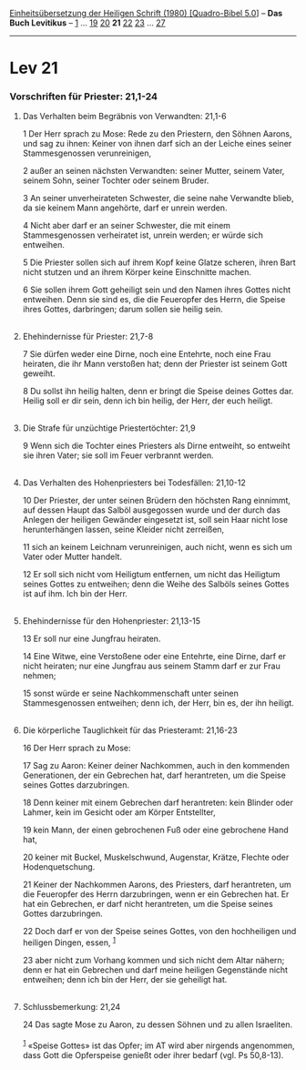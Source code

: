 :PROPERTIES:
:ID:       ff693396-0822-4a24-a3c7-3bfd4d59e17b
:END:
<<navbar>>
[[../index.html][Einheitsübersetzung der Heiligen Schrift (1980)
[Quadro-Bibel 5.0]]] -- *Das Buch Levitikus* -- [[file:Lev_1.html][1]]
... [[file:Lev_19.html][19]] [[file:Lev_20.html][20]] *21*
[[file:Lev_22.html][22]] [[file:Lev_23.html][23]] ...
[[file:Lev_27.html][27]]

--------------

* Lev 21
  :PROPERTIES:
  :CUSTOM_ID: lev-21
  :END:

<<verses>>

<<v1>>
*** Vorschriften für Priester: 21,1-24
    :PROPERTIES:
    :CUSTOM_ID: vorschriften-für-priester-211-24
    :END:
**** Das Verhalten beim Begräbnis von Verwandten: 21,1-6
     :PROPERTIES:
     :CUSTOM_ID: das-verhalten-beim-begräbnis-von-verwandten-211-6
     :END:
1 Der Herr sprach zu Mose: Rede zu den Priestern, den Söhnen Aarons, und
sag zu ihnen: Keiner von ihnen darf sich an der Leiche eines seiner
Stammesgenossen verunreinigen,

<<v2>>
2 außer an seinen nächsten Verwandten: seiner Mutter, seinem Vater,
seinem Sohn, seiner Tochter oder seinem Bruder.

<<v3>>
3 An seiner unverheirateten Schwester, die seine nahe Verwandte blieb,
da sie keinem Mann angehörte, darf er unrein werden.

<<v4>>
4 Nicht aber darf er an seiner Schwester, die mit einem Stammesgenossen
verheiratet ist, unrein werden; er würde sich entweihen.

<<v5>>
5 Die Priester sollen sich auf ihrem Kopf keine Glatze scheren, ihren
Bart nicht stutzen und an ihrem Körper keine Einschnitte machen.

<<v6>>
6 Sie sollen ihrem Gott geheiligt sein und den Namen ihres Gottes nicht
entweihen. Denn sie sind es, die die Feueropfer des Herrn, die Speise
ihres Gottes, darbringen; darum sollen sie heilig sein.\\
\\

<<v7>>
**** Ehehindernisse für Priester: 21,7-8
     :PROPERTIES:
     :CUSTOM_ID: ehehindernisse-für-priester-217-8
     :END:
7 Sie dürfen weder eine Dirne, noch eine Entehrte, noch eine Frau
heiraten, die ihr Mann verstoßen hat; denn der Priester ist seinem Gott
geweiht.

<<v8>>
8 Du sollst ihn heilig halten, denn er bringt die Speise deines Gottes
dar. Heilig soll er dir sein, denn ich bin heilig, der Herr, der euch
heiligt.\\
\\

<<v9>>
**** Die Strafe für unzüchtige Priestertöchter: 21,9
     :PROPERTIES:
     :CUSTOM_ID: die-strafe-für-unzüchtige-priestertöchter-219
     :END:
9 Wenn sich die Tochter eines Priesters als Dirne entweiht, so entweiht
sie ihren Vater; sie soll im Feuer verbrannt werden.\\
\\

<<v10>>
**** Das Verhalten des Hohenpriesters bei Todesfällen: 21,10-12
     :PROPERTIES:
     :CUSTOM_ID: das-verhalten-des-hohenpriesters-bei-todesfällen-2110-12
     :END:
10 Der Priester, der unter seinen Brüdern den höchsten Rang einnimmt,
auf dessen Haupt das Salböl ausgegossen wurde und der durch das Anlegen
der heiligen Gewänder eingesetzt ist, soll sein Haar nicht lose
herunterhängen lassen, seine Kleider nicht zerreißen,

<<v11>>
11 sich an keinem Leichnam verunreinigen, auch nicht, wenn es sich um
Vater oder Mutter handelt.

<<v12>>
12 Er soll sich nicht vom Heiligtum entfernen, um nicht das Heiligtum
seines Gottes zu entweihen; denn die Weihe des Salböls seines Gottes ist
auf ihm. Ich bin der Herr.\\
\\

<<v13>>
**** Ehehindernisse für den Hohenpriester: 21,13-15
     :PROPERTIES:
     :CUSTOM_ID: ehehindernisse-für-den-hohenpriester-2113-15
     :END:
13 Er soll nur eine Jungfrau heiraten.

<<v14>>
14 Eine Witwe, eine Verstoßene oder eine Entehrte, eine Dirne, darf er
nicht heiraten; nur eine Jungfrau aus seinem Stamm darf er zur Frau
nehmen;

<<v15>>
15 sonst würde er seine Nachkommenschaft unter seinen Stammesgenossen
entweihen; denn ich, der Herr, bin es, der ihn heiligt.\\
\\

<<v16>>
**** Die körperliche Tauglichkeit für das Priesteramt: 21,16-23
     :PROPERTIES:
     :CUSTOM_ID: die-körperliche-tauglichkeit-für-das-priesteramt-2116-23
     :END:
16 Der Herr sprach zu Mose:

<<v17>>
17 Sag zu Aaron: Keiner deiner Nachkommen, auch in den kommenden
Generationen, der ein Gebrechen hat, darf herantreten, um die Speise
seines Gottes darzubringen.

<<v18>>
18 Denn keiner mit einem Gebrechen darf herantreten: kein Blinder oder
Lahmer, kein im Gesicht oder am Körper Entstellter,

<<v19>>
19 kein Mann, der einen gebrochenen Fuß oder eine gebrochene Hand hat,

<<v20>>
20 keiner mit Buckel, Muskelschwund, Augenstar, Krätze, Flechte oder
Hodenquetschung.

<<v21>>
21 Keiner der Nachkommen Aarons, des Priesters, darf herantreten, um die
Feueropfer des Herrn darzubringen, wenn er ein Gebrechen hat. Er hat ein
Gebrechen, er darf nicht herantreten, um die Speise seines Gottes
darzubringen.

<<v22>>
22 Doch darf er von der Speise seines Gottes, von den hochheiligen und
heiligen Dingen, essen, ^{[[#fn1][1]]}

<<v23>>
23 aber nicht zum Vorhang kommen und sich nicht dem Altar nähern; denn
er hat ein Gebrechen und darf meine heiligen Gegenstände nicht
entweihen; denn ich bin der Herr, der sie geheiligt hat.\\
\\

<<v24>>
**** Schlussbemerkung: 21,24
     :PROPERTIES:
     :CUSTOM_ID: schlussbemerkung-2124
     :END:
24 Das sagte Mose zu Aaron, zu dessen Söhnen und zu allen Israeliten.\\
\\

^{[[#fnm1][1]]} «Speise Gottes» ist das Opfer; im AT wird aber nirgends
angenommen, dass Gott die Opferspeise genießt oder ihrer bedarf (vgl. Ps
50,8-13).
